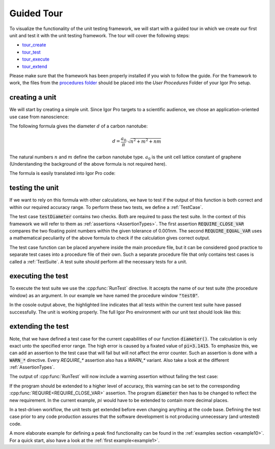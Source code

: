 .. vim: set et sts=3 sw=3 tw=79:

.. _tour:

Guided Tour
===========

To visualize the functionality of the unit testing framework, we will start
with a guided tour in which we create our first unit and test it with the
unit testing framework. The tour will cover the following steps:

* tour_create_
* tour_test_
* tour_execute_
* tour_extend_

Please make sure that the framework has been properly installed if you wish to
follow the guide. For the framework to work, the files from the `procedures folder
<https://github.com/byte-physics/igor-unit-testing-framework/tree/master/procedures>`__
should be placed into the `User Procedures` Folder of your Igor Pro setup.

.. _tour_create:

creating a unit
---------------

We will start by creating a simple unit. Since Igor Pro targets to a
scientific audience, we chose an application-oriented use case from
nanoscience:

The following formula gives the diameter :math:`d` of a carbon nanotube:

.. math::

	d = \frac{a_0}{\pi}\cdot\sqrt{n^2+m^2+nm}

The natural numbers :math:`n` and :math:`m` define the carbon nanotube type.
:math:`a_0` is the unit cell lattice constant of graphene (Understanding the
background of the above formula is not required here).

The formula is easily translated into Igor Pro code:

.. code-block:: igorpro
   :linenos:
   :caption: Procedure

   #pragma TextEncoding = "UTF-8"
   #pragma rtGlobals=3

   // calculate carbon nanotube diameters
   Function diameter(n, m)
       Variable n, m

       return 0.144 / 3.1415 * (3 * (n^2 + n*m + m^2))^(0.5)
   End

.. _tour_test:

testing the unit
----------------

If we want to rely on this formula with other calculations, we have to test if
the output of this function is both correct and within our required accuracy
range. To perform these two tests, we define a :ref:`TestCase`.

.. code-block:: igorpro
   :linenos:
   :caption: test0

   #pragma TextEncoding = "UTF-8"
   #pragma rtGlobals=3

   #include "unit-testing"

   Function testDiameter()
       // the (6,5) type is 0.757nm in diameter
       REQUIRE_CLOSE_VAR(diameter(6, 5), 0.757, tol=1e-3)
       // this is the same value as for the (9,1) type.
       REQUIRE_EQUAL_VAR(diameter(6, 5), diameter(9, 1))
   End

The test case :code:`testDiameter` contains two checks. Both are required to
pass the test suite. In the context of this framework we will refer to them as
:ref:`assertions <AssertionTypes>`. The first assertion
:code:`REQUIRE_CLOSE_VAR` compares the two floating point numbers within the
given tolerance of 0.001nm. The second :code:`REQUIRE_EQUAL_VAR` uses a
mathematical peculiarity of the above formula to check if the calculation gives
correct output.

The test case function can be placed anywhere inside the main procedure file,
but it can be considered good practice to separate test cases into a procedure
file of their own. Such a separate procedure file that only contains test cases
is called a :ref:`TestSuite`. A test suite should perform all the necessary
tests for a unit.

.. _tour_execute:

executing the test
------------------

To execute the test suite we use the :cpp:func:`RunTest` directive. It accepts
the name of our test suite (the procedure window) as an argument. In our
example we have named the procedure window :code:`"test0"`.

.. code-block:: console
   :emphasize-lines: 8

   •RunTest("test0")
     Start of test "Unnamed"
     Entering test suite "Unnamed"
     Entering test case "testDiameter"
     Leaving test case "testDiameter"
     Finished with no errors
     Leaving test suite "test0"
     Test finished with no errors
     End of test "Unnamed"

In the cosole output above, the highlighted line indicates that all tests
within the current test suite have passed successfully. The unit is working
properly. The full Igor Pro environment with our unit test should look like
this:

.. image:: _static/introduction-demo.png

.. _tour_extend:

extending the test
------------------

Note, that we have defined a test case for the current capabilities of our
function :code:`diameter()`. The calculation is only exact unto the specified
error range. The high error is caused by a fixated value of
:code:`pi=3.1415`. To emphasize this, we can add an assertion to the test case
that will fail but will not affect the error counter. Such an assertion is done
with a :code:`WARN_*` directive. Every `REQUIRE_*` assertion also has a
`WARN_*` variant. Also take a look at the different :ref:`AssertionTypes`.

.. code-block:: igorpro
   :emphasize-lines: 6,7

   Function testDiameter()
       // the (6,5) type is 0.757nm in diameter
       REQUIRE_CLOSE_VAR(diameter(6, 5), 0.757, tol=1e-3)
       // this is the same value as for the (9,1) type.
       REQUIRE_EQUAL_VAR(diameter(6, 5), diameter(9, 1))
       // warn if accuracy is not exact
       WARN_CLOSE_VAR(diameter(6, 5), 0.7573453, tol=1e-7)
   End

The output of :cpp:func:`RunTest` will now include a warning assertion without
failing the test case:

.. code-block:: console
   :emphasize-lines: 6,7,9

   •RunTest("test0")
     Start of test "Unnamed"
     Entering test suite "Unnamed"
     Entering test case "testDiameter"
     Entering test case "testDiameter"
     0.757368 ~ 0.757345 with strong check and tol 1e-07: is false
     Assertion "WARN_CLOSE_VAR(diameter(6, 5), 0.7573453, tol=1e-7)" failed in line 11, procedure "test0"
     Leaving test case "testDiameter"
     Finished with no errors
     Leaving test suite "test0"
     Test finished with no errors
     End of test "Unnamed"

If the program should be extended to a higher level of accuracy, this warning
can be set to the corresponding :cpp:func:`REQUIRE<REQUIRE_CLOSE_VAR>`
assertion. The program :code:`diameter` then has to be changed to reflect the
new requirement. In the current example, :math:`pi` would have to be extended
to contain more decimal places.

In a test-driven workflow, the unit tests get extended before even changing
anything at the code base. Defining the test case prior to any code production
assures that the software development is not producing unnecessary (and
untested) code.

A more elaborate example for defining a peak find functionality can be found in
the :ref:`examples section <example10>`. For a quick start, also have a look at
the :ref:`first example<example1>`.
